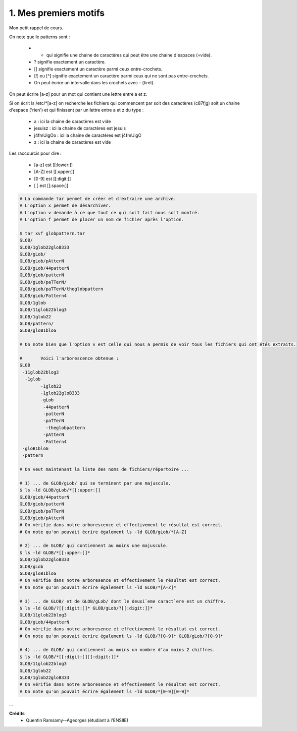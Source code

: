 ================================
1. Mes premiers motifs
================================

.. image:: https://img.shields.io/badge/correction-vérifiée-green.svg?style=flat&amp;colorA=E1523D&amp;colorB=007D8A
   :alt: correction vérifiée

Mon petit rappel de cours.

On note que le patterns sont :

	*	* qui signifie une chaine de caractères qui peut être une chaine d'espaces (=vide).
	*	? signifie exactement un caractère.
	*	[] signifie exactement un caractère parmi ceux entre-crochets.
	*	[!] ou [^] signifie exactement un caractère parmi ceux qui ne sont pas entre-crochets.
	*	On peut écrire un intervalle dans les crochets avec - (tiret).

On peut écrire [a-z] pour un mot qui contient une lettre entre a et z.

Si on écrit ls /etc/\*[a-z] on recherche les fichiers qui commencent par soit des caractères (c87fjg)
soit un chaine d'espace ('rien') et qui finissent par un lettre entre a et z du type :

	*	a : ici la chaine de caractères est vide
	* jesuisz	: ici la chaine de caractères est jesuis
	* j4fmUigOo  : ici la chaine de caractères est j4fmUigO
	* z : ici la chaine de caractères est vide

Les raccourcis pour dire :

	*	[a-z] est [[:lower:]]
	*	[A-Z] est [[:upper:]]
	*	[0-9] est [[:digit:]]
	*	[   ] est [[:space:]]

.. code:: bash

	# La commande tar permet de créer et d'extraire une archive.
	# L'option x permet de désarchiver.
	# L'option v demande à ce que tout ce qui soit fait nous soit montré.
	# L'option f permet de placer un nom de fichier après l'option.

	$ tar xvf globpattern.tar
	GLOB/
	GLOB/1glob22gloB333
	GLOB/gLob/
	GLOB/gLob/pAtterN
	GLOB/gLob/44patterN
	GLOB/gLob/patterN
	GLOB/gLob/paTTerN/
	GLOB/gLob/paTTerN/theglobpattern
	GLOB/gLob/Pattern4
	GLOB/1glob
	GLOB/11glob22blog3
	GLOB/1glob22
	GLOB/pattern/
	GLOB/gloB1bloG

	# On note bien que l'option v est celle qui nous a permis de voir tous les fichiers qui ont étés extraits.

	#	Voici l'arborescence obtenue :
	GLOB
	 -11glob22blog3
	  -1glob
		-1glob22
		-1glob22gloB333
		-gLob
		 -44patterN
		 -patterN
		 -paTTerN
		  -theglobpattern
		 -pAtterN
		 -Pattern4
	 -gloB1bloG
	 -pattern

	# On veut maintenant la liste des noms de fichiers/répertoire ...

	# 1) ... de GLOB/gLob/ qui se terminent par une majuscule.
	$ ls -ld GLOB/gLob/*[[:upper:]]
	GLOB/gLob/44patterN
	GLOB/gLob/patterN
	GLOB/gLob/paTTerN
	GLOB/gLob/pAtterN
	# On vérifie dans notre arborescence et effectivement le résultat est correct.
	# On note qu'on pouvait écrire également ls -ld GLOB/gLob/*[A-Z]

	# 2) ... de GLOB/ qui contiennent au moins une majuscule.
	$ ls -ld GLOB/*[[:upper:]]*
	GLOB/1glob22gloB333
	GLOB/gLob
	GLOB/gloB1bloG
	# On vérifie dans notre arboresence et effectivement le résultat est correct.
	# On note qu'on pouvait écrire également ls -ld GLOB/*[A-Z]*

	# 3) ... de GLOB/ et de GLOB/gLob/ dont le deuxi`eme caract`ere est un chiffre.
	$ ls -ld GLOB/?[[:digit:]]* GLOB/gLob/?[[:digit:]]*
	GLOB/11glob22blog3
	GLOB/gLob/44patterN
	# On vérifie dans notre arboresence et effectivement le résultat est correct.
	# On note qu'on pouvait écrire également ls -ld GLOB/?[0-9]* GLOB/gLob/?[0-9]*

	# 4) ... de GLOB/ qui contiennent au moins un nombre d’au moins 2 chiffres.
	$ ls -ld GLOB/*[[:digit:]][[:digit:]]*
	GLOB/11glob22blog3
	GLOB/1glob22
	GLOB/1glob22gloB333
	# On vérifie dans notre arboresence et effectivement le résultat est correct.
	# On note qu'on pouvait écrire également ls -ld GLOB/*[0-9][0-9]*

...

**Crédits**
	* Quentin Ramsamy--Ageorges (étudiant à l'ENSIIE)
